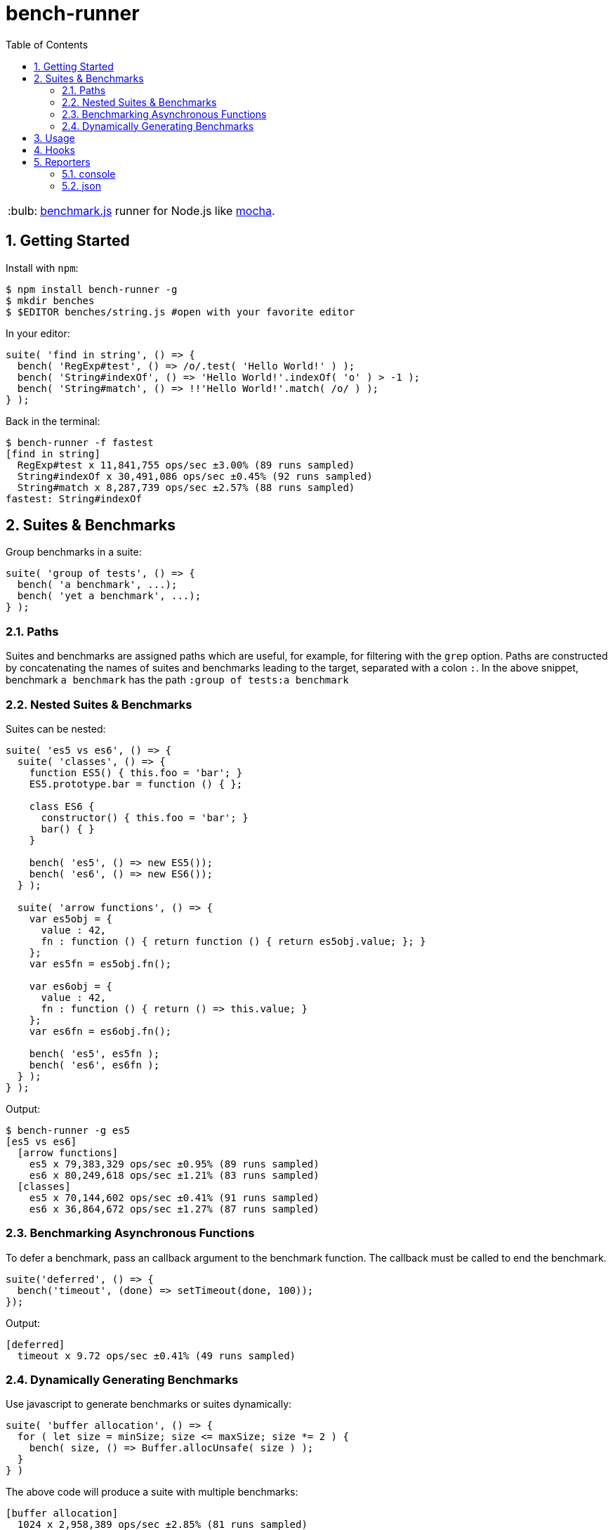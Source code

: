 ifdef::env-github,env-browser[:outfilesuffix: .adoc]
:rootdir: .
:imagesdir: {rootdir}/images
:toclevels: 2
:toc:
:numbered:
:tip-caption: :bulb:
:note-caption: :information_source:
:important-caption: :heavy_exclamation_mark:
:caution-caption: :fire:
:warning-caption: :warning:
endif::[]

= bench-runner

TIP: http://www.benchmarkjs.com[benchmark.js] runner for Node.js like
http://mochajs.org/[mocha].

== Getting Started

Install with `npm`:

[source, bash]
$ npm install bench-runner -g
$ mkdir benches
$ $EDITOR benches/string.js #open with your favorite editor

In your editor:

[source,javascript]
suite( 'find in string', () => {
  bench( 'RegExp#test', () => /o/.test( 'Hello World!' ) );
  bench( 'String#indexOf', () => 'Hello World!'.indexOf( 'o' ) > -1 );
  bench( 'String#match', () => !!'Hello World!'.match( /o/ ) );
} );

Back in the terminal:

[source,bash]
$ bench-runner -f fastest
[find in string]
  RegExp#test x 11,841,755 ops/sec ±3.00% (89 runs sampled)
  String#indexOf x 30,491,086 ops/sec ±0.45% (92 runs sampled)
  String#match x 8,287,739 ops/sec ±2.57% (88 runs sampled)
fastest: String#indexOf


== Suites & Benchmarks
Group benchmarks in a suite:

[source,javascript]
----
suite( 'group of tests', () => {
  bench( 'a benchmark', ...);
  bench( 'yet a benchmark', ...);
} );
----

=== Paths
Suites and benchmarks are assigned paths which are useful, for example, for filtering with the `grep`
option. Paths are constructed by concatenating the names of suites and benchmarks leading to the
target, separated with a colon `:`. In the above snippet, benchmark `a benchmark` has the
path `:group of tests:a benchmark`

=== Nested Suites & Benchmarks

Suites can be nested:

[source,javascript]
----
suite( 'es5 vs es6', () => {
  suite( 'classes', () => {
    function ES5() { this.foo = 'bar'; }
    ES5.prototype.bar = function () { };

    class ES6 {
      constructor() { this.foo = 'bar'; }
      bar() { }
    }

    bench( 'es5', () => new ES5());
    bench( 'es6', () => new ES6());
  } );

  suite( 'arrow functions', () => {
    var es5obj = {
      value : 42,
      fn : function () { return function () { return es5obj.value; }; }
    };
    var es5fn = es5obj.fn();

    var es6obj = {
      value : 42,
      fn : function () { return () => this.value; }
    };
    var es6fn = es6obj.fn();

    bench( 'es5', es5fn );
    bench( 'es6', es6fn );
  } );
} );
----

Output:

[source,bash]
----
$ bench-runner -g es5
[es5 vs es6]
  [arrow functions]
    es5 x 79,383,329 ops/sec ±0.95% (89 runs sampled)
    es6 x 80,249,618 ops/sec ±1.21% (83 runs sampled)
  [classes]
    es5 x 70,144,602 ops/sec ±0.41% (91 runs sampled)
    es6 x 36,864,672 ops/sec ±1.27% (87 runs sampled)
----

=== Benchmarking Asynchronous Functions

To defer a benchmark, pass an callback argument to the benchmark
function. The callback must be called to end the benchmark.

[source,javascript]
----
suite('deferred', () => {
  bench('timeout', (done) => setTimeout(done, 100));
});
----

Output:

[source,bash]
....
[deferred]
  timeout x 9.72 ops/sec ±0.41% (49 runs sampled)
....

=== Dynamically Generating Benchmarks
Use javascript to generate benchmarks or suites dynamically:

[source,javascript]
----
suite( 'buffer allocation', () => {
  for ( let size = minSize; size <= maxSize; size *= 2 ) {
    bench( size, () => Buffer.allocUnsafe( size ) );
  }
} )
----

The above code will produce a suite with multiple benchmarks:

[source,bash]
----
[buffer allocation]
  1024 x 2,958,389 ops/sec ±2.85% (81 runs sampled)
  2048 x 1,138,591 ops/sec ±2.42% (52 runs sampled)
  4096 x 462,223 ops/sec ±2.48% (54 runs sampled)
  8192 x 324,956 ops/sec ±1.56% (44 runs sampled)
  16384 x 199,686 ops/sec ±0.94% (80 runs sampled)
----

== Usage

Run `bench-runner` from the command line. By default, `bench-runner`
looks for `*.js` files under the `benches/` subdirectory.

[source,bash]
----
$ bench-runner [options] [files]
Options:
  -f, --filter      Report filtered (e.g. fastest) benchmark after suite runs
                                   [choices: "fastest", "slowest", "successful"]
  -d, --delay       The delay between test cycles (secs)                [number]
  -x, --maxTime     The maximum time a benchmark is allowed to run before
                    finishing (secs)                                    [number]
  -s, --minSamples  The minimum sample size required to perform statistical
                    analysis                                            [number]
  -n, --minTime     The time needed to reduce the percent uncertainty of
                    measurement to 1% (secs)                            [number]
  -g, --grep        Run only tests matching <pattern>                   [string]
  -p, --platform    Print platform information                         [boolean]
  -t, --test        Do a dry run without executing benchmarks          [boolean]
  --help            Show help                                          [boolean]
  -r, --recursive                                     [boolean] [default: false]
----


**-R, -reporter <name>** +
The --reporter option allows you to specify the reporter that will be used, defaulting to "console". You may also use third-party reporters installed with `npm install`.

**-g, --grep <pattern>** +
The --grep option will trigger `bench-runner` to only run tests
whose paths match the given pattern which is internally compiled to a `RegExp`.

In the snippet below:

* "es5" will match only `:compare:classes:es5` and `:compare:arrow functions:es5`,
* "arrow" will match `:compare:arrow functions:es5` and `:compare:arrow functions:es6`

[source,javascript]
----
suite( 'compare', () => {
  suite( 'classes', () => {
    bench( 'es5', () => new ES5());
    bench( 'es6', () => new ES6());
  } );

  suite( 'arrow functions', () => {
    bench( 'es5', es5fn );
    bench( 'es6', es6fn );
  } );
} );
----

**-t, --test** +
Enables dry-run mode which cycles through the suites and benchmarks selected by
other settings such as `grep` without actually executing the benchmark code.
This mode can be useful to verify the selection by a particular grep filter.

**--delay, --maxTime, --minSamples, --minTime** +
These options are passed directly to `benchmark.js`


== Hooks

Hooks must be synchronous since they are called by `benchmark.js` which
does not support async hooks at this time. Also, `setup` and`teardown`
are compiled into the test function. Including either may place
restrictions on the scoping/availability of variables in the test
function (see `benchmark.js` docs for more information).

[source,javascript]
----
suite('hooks', function() {

  before(function() {
    // runs before all tests in this suite
  });

  after(function() {
    // runs after all tests in this suite
  });

  beforeEach(function() {
    // runs before each benchmark test function in this suite
  });

  afterEach(function() {
    // runs after each benchmark test function in this suite
  });

  bench('name', {setup: function(){
    //setup is compiled into the test function and runs before each cycle of the test
  }})

  bench('name', {teardown: function(){
    //teardown is compiled into the test function and runs after each cycle of the test
  }}, testFn)

  //benchmarks here...
});
----


== Reporters

=== console
The default reporter. Pretty prints results via `console.log`.

=== json
Outputs a single large JSON object when the tests have completed.
